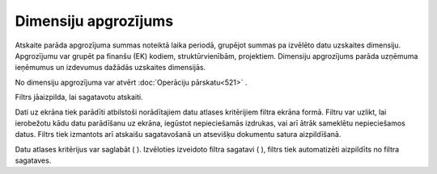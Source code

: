 .. 582 Dimensiju apgrozījums************************* 


Atskaite parāda apgrozījuma summas noteiktā laika periodā, grupējot
summas pa izvēlēto datu uzskaites dimensiju. Apgrozījumu var grupēt pa
finanšu (EK) kodiem, struktūrvienībām, projektiem. Dimensiju
apgrozījums parāda uzņēmuma ieņēmumus un izdevumus dažādās uzskaites
dimensijās.

|images_ozols/24950.png| No dimensiju apgrozījuma var atvērt
:doc:`Operāciju pārskatu<521>` .



Filtrs jāaizpilda, lai sagatavotu atskaiti.

Dati uz ekrāna tiek parādīti atbilstoši norādītajiem datu atlases
kritērijiem filtra ekrāna formā. Filtru var uzlikt, lai ierobežotu
kādu datu parādīšanu uz ekrāna, iegūstot nepieciešamās izdrukas, vai
arī ātrāk sameklētu nepieciešamos datus. Filtrs tiek izmantots arī
atskaišu sagatavošanā un atsevišķu dokumentu satura aizpildīšanā.

Datu atlases kritērijus var saglabāt ( |images_ozols/24938.png| ).
Izvēloties izveidoto filtra sagatavi ( |images_ozols/24943.png| ),
filtrs tiek automatizēti aizpildīts no filtra sagataves.

.. |images_ozols/24950.png| image:: images_ozols/24950.png
       :scale: 100%

.. |images_ozols/24938.png| image:: images_ozols/24938.png
       :scale: 100%

.. |images_ozols/24943.png| image:: images_ozols/24943.png
       :scale: 100%

 